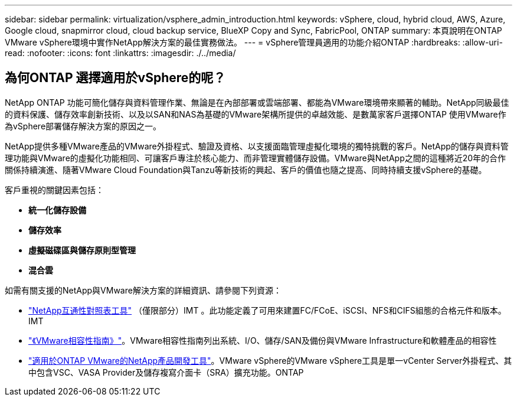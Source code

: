 ---
sidebar: sidebar 
permalink: virtualization/vsphere_admin_introduction.html 
keywords: vSphere, cloud, hybrid cloud, AWS, Azure, Google cloud, snapmirror cloud, cloud backup service, BlueXP Copy and Sync, FabricPool, ONTAP 
summary: 本頁說明在ONTAP VMware vSphere環境中實作NetApp解決方案的最佳實務做法。 
---
= vSphere管理員適用的功能介紹ONTAP
:hardbreaks:
:allow-uri-read: 
:nofooter: 
:icons: font
:linkattrs: 
:imagesdir: ./../media/




== 為何ONTAP 選擇適用於vSphere的呢？

NetApp ONTAP 功能可簡化儲存與資料管理作業、無論是在內部部署或雲端部署、都能為VMware環境帶來顯著的輔助。NetApp同級最佳的資料保護、儲存效率創新技術、以及以SAN和NAS為基礎的VMware架構所提供的卓越效能、是數萬家客戶選擇ONTAP 使用VMware作為vSphere部署儲存解決方案的原因之一。

NetApp提供多種VMware產品的VMware外掛程式、驗證及資格、以支援面臨管理虛擬化環境的獨特挑戰的客戶。NetApp的儲存與資料管理功能與VMware的虛擬化功能相同、可讓客戶專注於核心能力、而非管理實體儲存設備。VMware與NetApp之間的這種將近20年的合作關係持續演進、隨著VMware Cloud Foundation與Tanzu等新技術的興起、客戶的價值也隨之提高、同時持續支援vSphere的基礎。

客戶重視的關鍵因素包括：

* *統一化儲存設備*
* *儲存效率*
* *虛擬磁碟區與儲存原則型管理*
* *混合雲*


如需有關支援的NetApp與VMware解決方案的詳細資訊、請參閱下列資源：

* https://mysupport.netapp.com/matrix/#welcome["NetApp互通性對照表工具"^] （僅限部分）IMT 。此功能定義了可用來建置FC/FCoE、iSCSI、NFS和CIFS組態的合格元件和版本。IMT
* https://www.vmware.com/resources/compatibility/search.php?deviceCategory=san&details=1&partner=64&isSVA=0&page=1&display_interval=10&sortColumn=Partner&sortOrder=Asc["《VMware相容性指南》"^]。VMware相容性指南列出系統、I/O、儲存/SAN及備份與VMware Infrastructure和軟體產品的相容性
* https://www.netapp.com/support-and-training/documentation/ontap-tools-for-vmware-vsphere-documentation/["適用於ONTAP VMware的NetApp產品開發工具"^]。VMware vSphere的VMware vSphere工具是單一vCenter Server外掛程式、其中包含VSC、VASA Provider及儲存複寫介面卡（SRA）擴充功能。ONTAP

